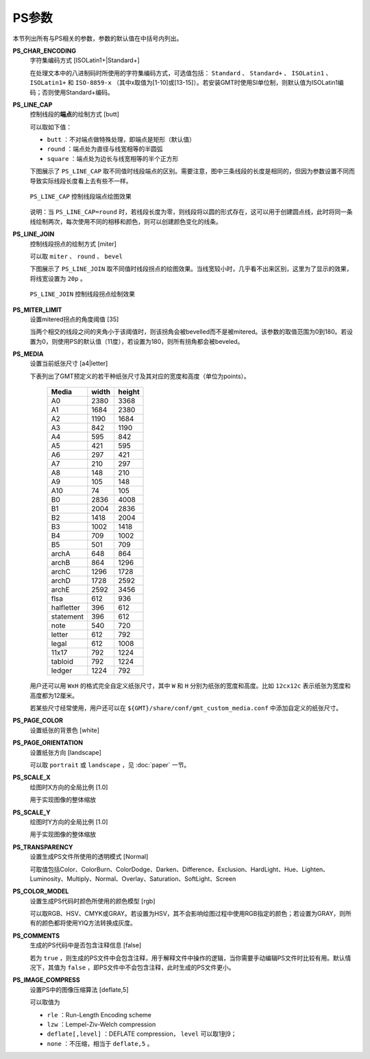 .. _PS_IMAGE_COMPRESS:
.. _PS_COMMENTS:
.. _PS_COLOR_MODEL:
.. _PS_TRANSPARENCY:
.. _PS_SCALE_Y:
.. _PS_SCALE_X:
.. _PS_PAGE_ORIENTATION:
.. _PS_PAGE_COLOR:
.. _PS_MEDIA:
.. _PS_MITER_LIMIT:
.. _PS_LINE_JOIN:
.. _PS_LINE_CAP:
.. _PS_CHAR_ENCODING:

PS参数
======

本节列出所有与PS相关的参数，参数的默认值在中括号内列出。

**PS_CHAR_ENCODING**
    字符集编码方式 [ISOLatin1+|Standard+]

    在处理文本中的八进制码时所使用的字符集编码方式，可选值包括： ``Standard`` 、 ``Standard+`` 、 ``ISOLatin1`` 、 ``ISOLatin1+`` 和 ``ISO-8859-x`` （其中x取值为[1-10]或[13-15]）。若安装GMT时使用SI单位制，则默认值为ISOLatin1编码；否则使用Standard+编码。

**PS_LINE_CAP**
    控制线段的\ **端点**\ 的绘制方式 [butt]

    可以取如下值：

    - ``butt`` ：不对端点做特殊处理，即端点是矩形（默认值）
    - ``round`` ：端点处为直径与线宽相等的半圆弧
    - ``square`` ：端点处为边长与线宽相等的半个正方形

    下图展示了 ``PS_LINE_CAP`` 取不同值时线段端点的区别。需要注意，图中三条线段的长度是相同的，但因为参数设置不同而导致实际线段长度看上去有些不一样。

    .. _linecap:

    .. figure:: /images/GMT_line_cap.*
       :width: 600 px
       :align: center

       ``PS_LINE_CAP`` 控制线段端点绘图效果

    说明：当 ``PS_LINE_CAP=round`` 时，若线段长度为零，则线段将以圆的形式存在，这可以用于创建圆点线，此时将同一条线绘制两次，每次使用不同的相移和颜色，则可以创建颜色变化的线条。

**PS_LINE_JOIN**
    控制线段拐点的绘制方式 [miter]

    可以取 ``miter`` 、 ``round`` 、 ``bevel``

    下图展示了 ``PS_LINE_JOIN`` 取不同值时线段拐点的绘图效果。当线宽较小时，几乎看不出来区别，这里为了显示的效果，将线宽设置为 ``20p`` 。

    .. _line_join:

    .. figure:: /images/GMT_line_join.*
       :width: 600 px
       :align: center

       ``PS_LINE_JOIN`` 控制线段拐点绘制效果

**PS_MITER_LIMIT**
    设置mitered拐点的角度阈值 [35]

    当两个相交的线段之间的夹角小于该阈值时，则该拐角会被bevelled而不是被mitered。该参数的取值范围为0到180。若设置为0，则使用PS的默认值（11度），若设置为180，则所有拐角都会被beveled。

**PS_MEDIA**
    设置当前纸张尺寸 [a4|letter]

    下表列出了GMT预定义的若干种纸张尺寸及其对应的宽度和高度（单位为points）。

    .. _tbl-media:

       +------------+-----------+-----------+
       |    Media   |   width   |   height  |
       +============+===========+===========+
       |    A0      |   2380    |   3368    |
       +------------+-----------+-----------+
       |    A1      |   1684    |   2380    |
       +------------+-----------+-----------+
       |    A2      |   1190    |   1684    |
       +------------+-----------+-----------+
       |    A3      |    842    |   1190    |
       +------------+-----------+-----------+
       |    A4      |    595    |    842    |
       +------------+-----------+-----------+
       |    A5      |    421    |    595    |
       +------------+-----------+-----------+
       |    A6      |    297    |    421    |
       +------------+-----------+-----------+
       |    A7      |    210    |    297    |
       +------------+-----------+-----------+
       |    A8      |    148    |    210    |
       +------------+-----------+-----------+
       |    A9      |    105    |    148    |
       +------------+-----------+-----------+
       |    A10     |     74    |    105    |
       +------------+-----------+-----------+
       |    B0      |   2836    |   4008    |
       +------------+-----------+-----------+
       |    B1      |   2004    |   2836    |
       +------------+-----------+-----------+
       |    B2      |   1418    |   2004    |
       +------------+-----------+-----------+
       |    B3      |   1002    |   1418    |
       +------------+-----------+-----------+
       |    B4      |    709    |   1002    |
       +------------+-----------+-----------+
       |    B5      |    501    |    709    |
       +------------+-----------+-----------+
       |   archA    |    648    |    864    |
       +------------+-----------+-----------+
       |   archB    |    864    |   1296    |
       +------------+-----------+-----------+
       |   archC    |   1296    |   1728    |
       +------------+-----------+-----------+
       |   archD    |   1728    |   2592    |
       +------------+-----------+-----------+
       |   archE    |   2592    |   3456    |
       +------------+-----------+-----------+
       |    flsa    |    612    |    936    |
       +------------+-----------+-----------+
       | halfletter |    396    |    612    |
       +------------+-----------+-----------+
       | statement  |    396    |    612    |
       +------------+-----------+-----------+
       |    note    |    540    |    720    |
       +------------+-----------+-----------+
       |   letter   |    612    |    792    |
       +------------+-----------+-----------+
       |   legal    |    612    |   1008    |
       +------------+-----------+-----------+
       |   11x17    |    792    |   1224    |
       +------------+-----------+-----------+
       |  tabloid   |    792    |   1224    |
       +------------+-----------+-----------+
       |   ledger   |   1224    |    792    |
       +------------+-----------+-----------+

    用户还可以用 ``WxH`` 的格式完全自定义纸张尺寸，其中 ``W`` 和 ``H`` 分别为纸张的宽度和高度。比如 ``12cx12c`` 表示纸张为宽度和高度都为12厘米。

    若某些尺寸经常使用，用户还可以在 ``${GMT}/share/conf/gmt_custom_media.conf`` 中添加自定义的纸张尺寸。

**PS_PAGE_COLOR**
    设置纸张的背景色 [white]

**PS_PAGE_ORIENTATION**
    设置纸张方向 [landscape]

    可以取 ``portrait`` 或 ``landscape`` ，见 :doc:`paper` 一节。

**PS_SCALE_X**
    绘图时X方向的全局比例 [1.0]

    用于实现图像的整体缩放

**PS_SCALE_Y**
    绘图时Y方向的全局比例 [1.0]

    用于实现图像的整体缩放

**PS_TRANSPARENCY**
    设置生成PS文件所使用的透明模式 [Normal]

    可取值包括Color、ColorBurn、ColorDodge、Darken、Difference、Exclusion、HardLight、Hue、Lighten、Luminosity、Multiply、Normal、Overlay、Saturation、SoftLight、Screen

**PS_COLOR_MODEL**
    设置生成PS代码时颜色所使用的颜色模型 [rgb]

    可以取RGB、HSV、CMYK或GRAY。若设置为HSV，其不会影响绘图过程中使用RGB指定的颜色；若设置为GRAY，则所有的颜色都将使用YIQ方法转换成灰度。

**PS_COMMENTS**
    生成的PS代码中是否包含注释信息 [false]

    若为 ``true`` ，则生成的PS文件中会包含注释，用于解释文件中操作的逻辑，当你需要手动编辑PS文件时比较有用。默认情况下，其值为 ``false`` ，即PS文件中不会包含注释，此时生成的PS文件更小。

**PS_IMAGE_COMPRESS**
    设置PS中的图像压缩算法 [deflate,5]

    可以取值为

    - ``rle`` ：Run-Length Encoding scheme
    - ``lzw`` ：Lempel-Ziv-Welch compression
    - ``deflate[,level]`` ：DEFLATE compression， ``level`` 可以取1到9；
    - ``none`` ：不压缩，相当于 ``deflate,5`` 。
